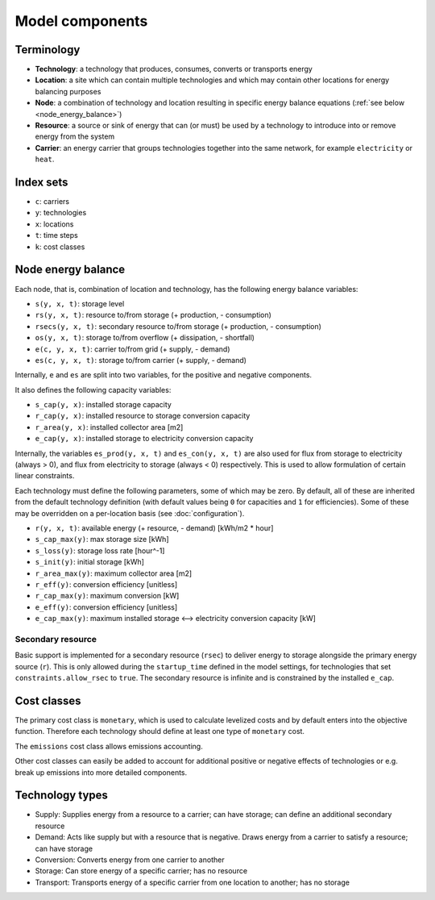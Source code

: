 
================
Model components
================

-----------
Terminology
-----------

.. TODO

* **Technology**: a technology that produces, consumes, converts or transports energy
* **Location**: a site which can contain multiple technologies and which may contain other locations for energy balancing purposes
* **Node**: a combination of technology and location resulting in specific energy balance equations (:ref:`see below <node_energy_balance>`)
* **Resource**: a source or sink of energy that can (or must) be used by a technology to introduce into or remove energy from the system
* **Carrier**: an energy carrier that groups technologies together into the same network, for example ``electricity`` or ``heat``.

----------
Index sets
----------

* ``c``: carriers
* ``y``: technologies
* ``x``: locations
* ``t``: time steps
* ``k``: cost classes

.. _node_energy_balance:

-------------------
Node energy balance
-------------------

Each node, that is, combination of location and technology, has the following energy balance variables:

* ``s(y, x, t)``: storage level
* ``rs(y, x, t)``: resource to/from storage (+ production, - consumption)
* ``rsecs(y, x, t)``: secondary resource to/from storage (+ production, - consumption)
* ``os(y, x, t)``: storage to/from overflow (+ dissipation, - shortfall)
* ``e(c, y, x, t)``: carrier to/from grid (+ supply, - demand)
* ``es(c, y, x, t)``: storage to/from carrier (+ supply, - demand)

Internally, ``e`` and ``es`` are split into two variables, for the positive and negative components.

It also defines the following capacity variables:

* ``s_cap(y, x)``: installed storage capacity
* ``r_cap(y, x)``: installed resource to storage conversion capacity
* ``r_area(y, x)``: installed collector area [m2]
* ``e_cap(y, x)``: installed storage to electricity conversion capacity

Internally, the variables ``es_prod(y, x, t)`` and ``es_con(y, x, t)`` are also used for flux from storage to electricity (always > 0), and flux from electricity to storage (always < 0) respectively. This is used to allow formulation of certain linear constraints.

Each technology must define the following parameters, some of which may be zero. By default, all of these are inherited from the default technology definition (with default values being ``0`` for capacities and ``1`` for efficiencies). Some of these may be overridden on a per-location basis (see :doc:`configuration`).

* ``r(y, x, t)``: available energy (+ resource, - demand) [kWh/m2 * hour]
* ``s_cap_max(y)``: max storage size [kWh]
* ``s_loss(y)``: storage loss rate [hour^-1]
* ``s_init(y)``: initial storage [kWh]
* ``r_area_max(y)``: maximum collector area [m2]
* ``r_eff(y)``: conversion efficiency [unitless]
* ``r_cap_max(y)``: maximum conversion [kW]
* ``e_eff(y)``: conversion efficiency [unitless]
* ``e_cap_max(y)``: maximum installed storage ⟷ electricity conversion capacity [kW]

Secondary resource
==================

Basic support is implemented for a secondary resource (``rsec``) to deliver energy to storage alongside the primary energy source (``r``). This is only allowed during the ``startup_time`` defined in the model settings, for technologies that set ``constraints.allow_rsec`` to ``true``. The secondary resource is infinite and is constrained by the installed ``e_cap``.

------------
Cost classes
------------

The primary cost class is ``monetary``, which is used to calculate levelized costs and by default enters into the objective function. Therefore each technology should define at least one type of ``monetary`` cost.

The ``emissions`` cost class allows emissions accounting.

Other cost classes can easily be added to account for additional positive or negative effects of technologies or e.g. break up emissions into more detailed components.

----------------
Technology types
----------------

.. TODO

* Supply: Supplies energy from a resource to a carrier; can have storage; can define an additional secondary resource
* Demand: Acts like supply but with a resource that is negative. Draws energy from a carrier to satisfy a resource; can have storage
* Conversion: Converts energy from one carrier to another
* Storage: Can store energy of a specific carrier; has no resource
* Transport: Transports energy of a specific carrier from one location to another; has no storage
